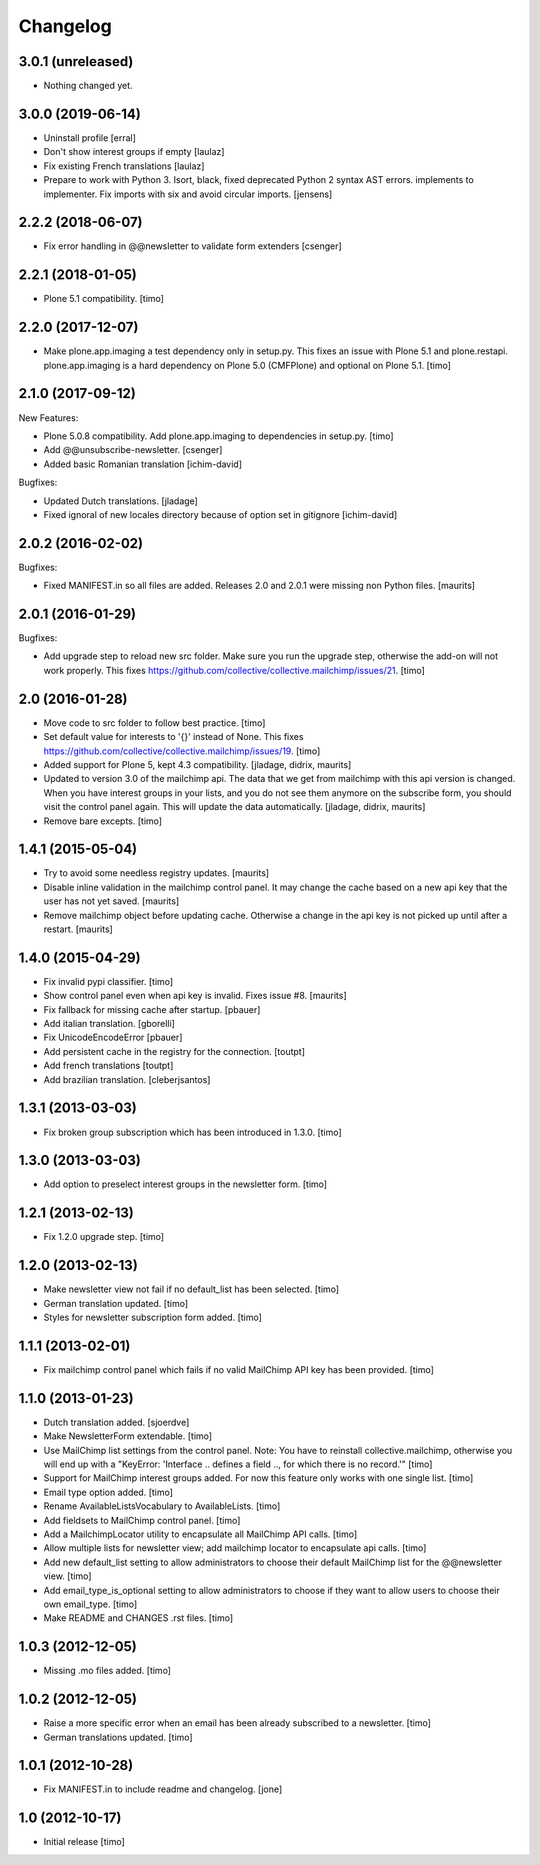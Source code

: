 Changelog
=========

3.0.1 (unreleased)
------------------

- Nothing changed yet.


3.0.0 (2019-06-14)
------------------

- Uninstall profile
  [erral]

- Don't show interest groups if empty
  [laulaz]

- Fix existing French translations
  [laulaz]

- Prepare to work with Python 3.
  Isort, black, fixed deprecated Python 2 syntax AST errors.
  implements to implementer.
  Fix imports with six and avoid circular imports.
  [jensens]


2.2.2 (2018-06-07)
------------------

- Fix error handling in @@newsletter to validate form extenders
  [csenger]



2.2.1 (2018-01-05)
------------------

- Plone 5.1 compatibility.
  [timo]


2.2.0 (2017-12-07)
------------------

- Make plone.app.imaging a test dependency only in setup.py. This fixes an
  issue with Plone 5.1 and plone.restapi. plone.app.imaging is a hard
  dependency on Plone 5.0 (CMFPlone) and optional on Plone 5.1.
  [timo]


2.1.0 (2017-09-12)
------------------

New Features:

- Plone 5.0.8 compatibility. Add plone.app.imaging to dependencies in setup.py.
  [timo]

- Add @@unsubscribe-newsletter.
  [csenger]

- Added basic Romanian translation
  [ichim-david]

Bugfixes:

- Updated Dutch translations.
  [jladage]

- Fixed ignoral of new locales directory because of option set in gitignore
  [ichim-david]


2.0.2 (2016-02-02)
------------------

Bugfixes:

- Fixed MANIFEST.in so all files are added.  Releases 2.0 and 2.0.1
  were missing non Python files.  [maurits]


2.0.1 (2016-01-29)
------------------

Bugfixes:

- Add upgrade step to reload new src folder. Make sure you run the upgrade step, otherwise the add-on will not work properly. This fixes https://github.com/collective/collective.mailchimp/issues/21.
  [timo]


2.0 (2016-01-28)
----------------

- Move code to src folder to follow best practice.
  [timo]

- Set default value for interests to '{}' instead of None. This fixes https://github.com/collective/collective.mailchimp/issues/19.
  [timo]

- Added support for Plone 5, kept 4.3 compatibility.
  [jladage, didrix, maurits]

- Updated to version 3.0 of the mailchimp api.  The data that we get
  from mailchimp with this api version is changed.  When you have
  interest groups in your lists, and you do not see them anymore on
  the subscribe form, you should visit the control panel again.  This
  will update the data automatically.
  [jladage, didrix, maurits]

- Remove bare excepts.
  [timo]


1.4.1 (2015-05-04)
------------------

- Try to avoid some needless registry updates.
  [maurits]

- Disable inline validation in the mailchimp control panel.  It may
  change the cache based on a new api key that the user has not yet
  saved.
  [maurits]

- Remove mailchimp object before updating cache.  Otherwise a change
  in the api key is not picked up until after a restart.
  [maurits]


1.4.0 (2015-04-29)
------------------

- Fix invalid pypi classifier.
  [timo]

- Show control panel even when api key is invalid.
  Fixes issue #8.
  [maurits]

- Fix fallback for missing cache after startup.
  [pbauer]

- Add italian translation.
  [gborelli]

- Fix UnicodeEncodeError
  [pbauer]

- Add persistent cache in the registry for the connection.
  [toutpt]

- Add french translations
  [toutpt]

- Add brazilian translation.
  [cleberjsantos]


1.3.1 (2013-03-03)
------------------

- Fix broken group subscription which has been introduced in 1.3.0.
  [timo]


1.3.0 (2013-03-03)
------------------

- Add option to preselect interest groups in the newsletter form.
  [timo]


1.2.1 (2013-02-13)
------------------

- Fix 1.2.0 upgrade step.
  [timo]


1.2.0 (2013-02-13)
------------------

- Make newsletter view not fail if no default_list has been selected.
  [timo]

- German translation updated.
  [timo]

- Styles for newsletter subscription form added.
  [timo]


1.1.1 (2013-02-01)
------------------

- Fix mailchimp control panel which fails if no valid MailChimp API key has
  been provided.
  [timo]


1.1.0 (2013-01-23)
------------------

- Dutch translation added.
  [sjoerdve]

- Make NewsletterForm extendable.
  [timo]

- Use MailChimp list settings from the control panel. Note: You have to
  reinstall collective.mailchimp, otherwise you will end up with a
  "KeyError: 'Interface .. defines a field .., for which there is no record.'"
  [timo]

- Support for MailChimp interest groups added. For now this feature only works
  with one single list.
  [timo]

- Email type option added.
  [timo]

- Rename AvailableListsVocabulary to AvailableLists.
  [timo]

- Add fieldsets to MailChimp control panel.
  [timo]

- Add a MailchimpLocator utility to encapsulate all MailChimp API calls.
  [timo]

- Allow multiple lists for newsletter view; add mailchimp locator to
  encapsulate api calls.
  [timo]

- Add new default_list setting to allow administrators to choose their default
  MailChimp list for the @@newsletter view.
  [timo]

- Add email_type_is_optional setting to allow administrators to choose if they
  want to allow users to choose their own email_type.
  [timo]

- Make README and CHANGES .rst files.
  [timo]


1.0.3 (2012-12-05)
------------------

- Missing .mo files added.
  [timo]


1.0.2 (2012-12-05)
------------------

- Raise a more specific error when an email has been already subscribed to a
  newsletter.
  [timo]

- German translations updated.
  [timo]


1.0.1 (2012-10-28)
------------------

- Fix MANIFEST.in to include readme and changelog.
  [jone]


1.0 (2012-10-17)
----------------

- Initial release
  [timo]

